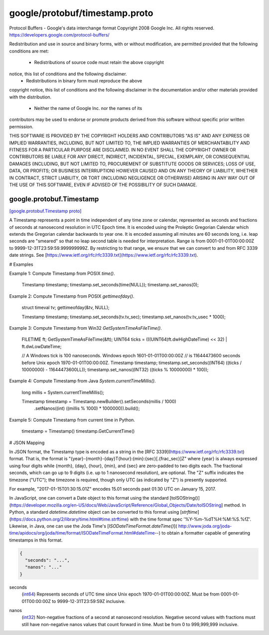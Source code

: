 .. _api_file_google/protobuf/timestamp.proto:

google/protobuf/timestamp.proto
===============================

Protocol Buffers - Google's data interchange format
Copyright 2008 Google Inc.  All rights reserved.
https://developers.google.com/protocol-buffers/

Redistribution and use in source and binary forms, with or without
modification, are permitted provided that the following conditions are
met:

    * Redistributions of source code must retain the above copyright
notice, this list of conditions and the following disclaimer.
    * Redistributions in binary form must reproduce the above
copyright notice, this list of conditions and the following disclaimer
in the documentation and/or other materials provided with the
distribution.
    * Neither the name of Google Inc. nor the names of its
contributors may be used to endorse or promote products derived from
this software without specific prior written permission.

THIS SOFTWARE IS PROVIDED BY THE COPYRIGHT HOLDERS AND CONTRIBUTORS
"AS IS" AND ANY EXPRESS OR IMPLIED WARRANTIES, INCLUDING, BUT NOT
LIMITED TO, THE IMPLIED WARRANTIES OF MERCHANTABILITY AND FITNESS FOR
A PARTICULAR PURPOSE ARE DISCLAIMED. IN NO EVENT SHALL THE COPYRIGHT
OWNER OR CONTRIBUTORS BE LIABLE FOR ANY DIRECT, INDIRECT, INCIDENTAL,
SPECIAL, EXEMPLARY, OR CONSEQUENTIAL DAMAGES (INCLUDING, BUT NOT
LIMITED TO, PROCUREMENT OF SUBSTITUTE GOODS OR SERVICES; LOSS OF USE,
DATA, OR PROFITS; OR BUSINESS INTERRUPTION) HOWEVER CAUSED AND ON ANY
THEORY OF LIABILITY, WHETHER IN CONTRACT, STRICT LIABILITY, OR TORT
(INCLUDING NEGLIGENCE OR OTHERWISE) ARISING IN ANY WAY OUT OF THE USE
OF THIS SOFTWARE, EVEN IF ADVISED OF THE POSSIBILITY OF SUCH DAMAGE.

.. _api_msg_google.protobuf.Timestamp:

google.protobuf.Timestamp
-------------------------

`[google.protobuf.Timestamp proto] <https://github.com/lyft/flyteidl/blob/master/protos/google/protobuf/timestamp.proto#L120>`_

A Timestamp represents a point in time independent of any time zone
or calendar, represented as seconds and fractions of seconds at
nanosecond resolution in UTC Epoch time. It is encoded using the
Proleptic Gregorian Calendar which extends the Gregorian calendar
backwards to year one. It is encoded assuming all minutes are 60
seconds long, i.e. leap seconds are "smeared" so that no leap second
table is needed for interpretation. Range is from
0001-01-01T00:00:00Z to 9999-12-31T23:59:59.999999999Z.
By restricting to that range, we ensure that we can convert to
and from  RFC 3339 date strings.
See [https://www.ietf.org/rfc/rfc3339.txt](https://www.ietf.org/rfc/rfc3339.txt).

# Examples

Example 1: Compute Timestamp from POSIX `time()`.

    Timestamp timestamp;
    timestamp.set_seconds(time(NULL));
    timestamp.set_nanos(0);

Example 2: Compute Timestamp from POSIX `gettimeofday()`.

    struct timeval tv;
    gettimeofday(&tv, NULL);

    Timestamp timestamp;
    timestamp.set_seconds(tv.tv_sec);
    timestamp.set_nanos(tv.tv_usec * 1000);

Example 3: Compute Timestamp from Win32 `GetSystemTimeAsFileTime()`.

    FILETIME ft;
    GetSystemTimeAsFileTime(&ft);
    UINT64 ticks = (((UINT64)ft.dwHighDateTime) << 32) | ft.dwLowDateTime;

    // A Windows tick is 100 nanoseconds. Windows epoch 1601-01-01T00:00:00Z
    // is 11644473600 seconds before Unix epoch 1970-01-01T00:00:00Z.
    Timestamp timestamp;
    timestamp.set_seconds((INT64) ((ticks / 10000000) - 11644473600LL));
    timestamp.set_nanos((INT32) ((ticks % 10000000) * 100));

Example 4: Compute Timestamp from Java `System.currentTimeMillis()`.

    long millis = System.currentTimeMillis();

    Timestamp timestamp = Timestamp.newBuilder().setSeconds(millis / 1000)
        .setNanos((int) ((millis % 1000) * 1000000)).build();


Example 5: Compute Timestamp from current time in Python.

    timestamp = Timestamp()
    timestamp.GetCurrentTime()

# JSON Mapping

In JSON format, the Timestamp type is encoded as a string in the
[RFC 3339](https://www.ietf.org/rfc/rfc3339.txt) format. That is, the
format is "{year}-{month}-{day}T{hour}:{min}:{sec}[.{frac_sec}]Z"
where {year} is always expressed using four digits while {month}, {day},
{hour}, {min}, and {sec} are zero-padded to two digits each. The fractional
seconds, which can go up to 9 digits (i.e. up to 1 nanosecond resolution),
are optional. The "Z" suffix indicates the timezone ("UTC"); the timezone
is required, though only UTC (as indicated by "Z") is presently supported.

For example, "2017-01-15T01:30:15.01Z" encodes 15.01 seconds past
01:30 UTC on January 15, 2017.

In JavaScript, one can convert a Date object to this format using the
standard [toISOString()](https://developer.mozilla.org/en-US/docs/Web/JavaScript/Reference/Global_Objects/Date/toISOString]
method. In Python, a standard `datetime.datetime` object can be converted
to this format using [`strftime`](https://docs.python.org/2/library/time.html#time.strftime)
with the time format spec '%Y-%m-%dT%H:%M:%S.%fZ'. Likewise, in Java, one
can use the Joda Time's [`ISODateTimeFormat.dateTime()`](
http://www.joda.org/joda-time/apidocs/org/joda/time/format/ISODateTimeFormat.html#dateTime--)
to obtain a formatter capable of generating timestamps in this format.



.. code-block:: json

  {
    "seconds": "...",
    "nanos": "..."
  }

.. _api_field_google.protobuf.Timestamp.seconds:

seconds
  (`int64 <https://developers.google.com/protocol-buffers/docs/proto#scalar>`_) Represents seconds of UTC time since Unix epoch
  1970-01-01T00:00:00Z. Must be from 0001-01-01T00:00:00Z to
  9999-12-31T23:59:59Z inclusive.
  
  
.. _api_field_google.protobuf.Timestamp.nanos:

nanos
  (`int32 <https://developers.google.com/protocol-buffers/docs/proto#scalar>`_) Non-negative fractions of a second at nanosecond resolution. Negative
  second values with fractions must still have non-negative nanos values
  that count forward in time. Must be from 0 to 999,999,999
  inclusive.
  
  

